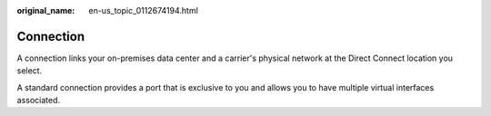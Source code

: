 :original_name: en-us_topic_0112674194.html

.. _en-us_topic_0112674194:

Connection
==========

A connection links your on-premises data center and a carrier's physical network at the Direct Connect location you select.

A standard connection provides a port that is exclusive to you and allows you to have multiple virtual interfaces associated.
